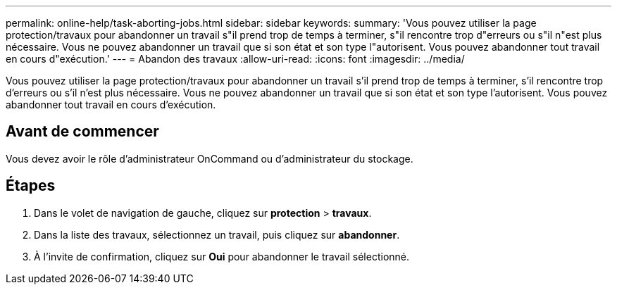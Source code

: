 ---
permalink: online-help/task-aborting-jobs.html 
sidebar: sidebar 
keywords:  
summary: 'Vous pouvez utiliser la page protection/travaux pour abandonner un travail s"il prend trop de temps à terminer, s"il rencontre trop d"erreurs ou s"il n"est plus nécessaire. Vous ne pouvez abandonner un travail que si son état et son type l"autorisent. Vous pouvez abandonner tout travail en cours d"exécution.' 
---
= Abandon des travaux
:allow-uri-read: 
:icons: font
:imagesdir: ../media/


[role="lead"]
Vous pouvez utiliser la page protection/travaux pour abandonner un travail s'il prend trop de temps à terminer, s'il rencontre trop d'erreurs ou s'il n'est plus nécessaire. Vous ne pouvez abandonner un travail que si son état et son type l'autorisent. Vous pouvez abandonner tout travail en cours d'exécution.



== Avant de commencer

Vous devez avoir le rôle d'administrateur OnCommand ou d'administrateur du stockage.



== Étapes

. Dans le volet de navigation de gauche, cliquez sur *protection* > *travaux*.
. Dans la liste des travaux, sélectionnez un travail, puis cliquez sur *abandonner*.
. À l'invite de confirmation, cliquez sur *Oui* pour abandonner le travail sélectionné.

